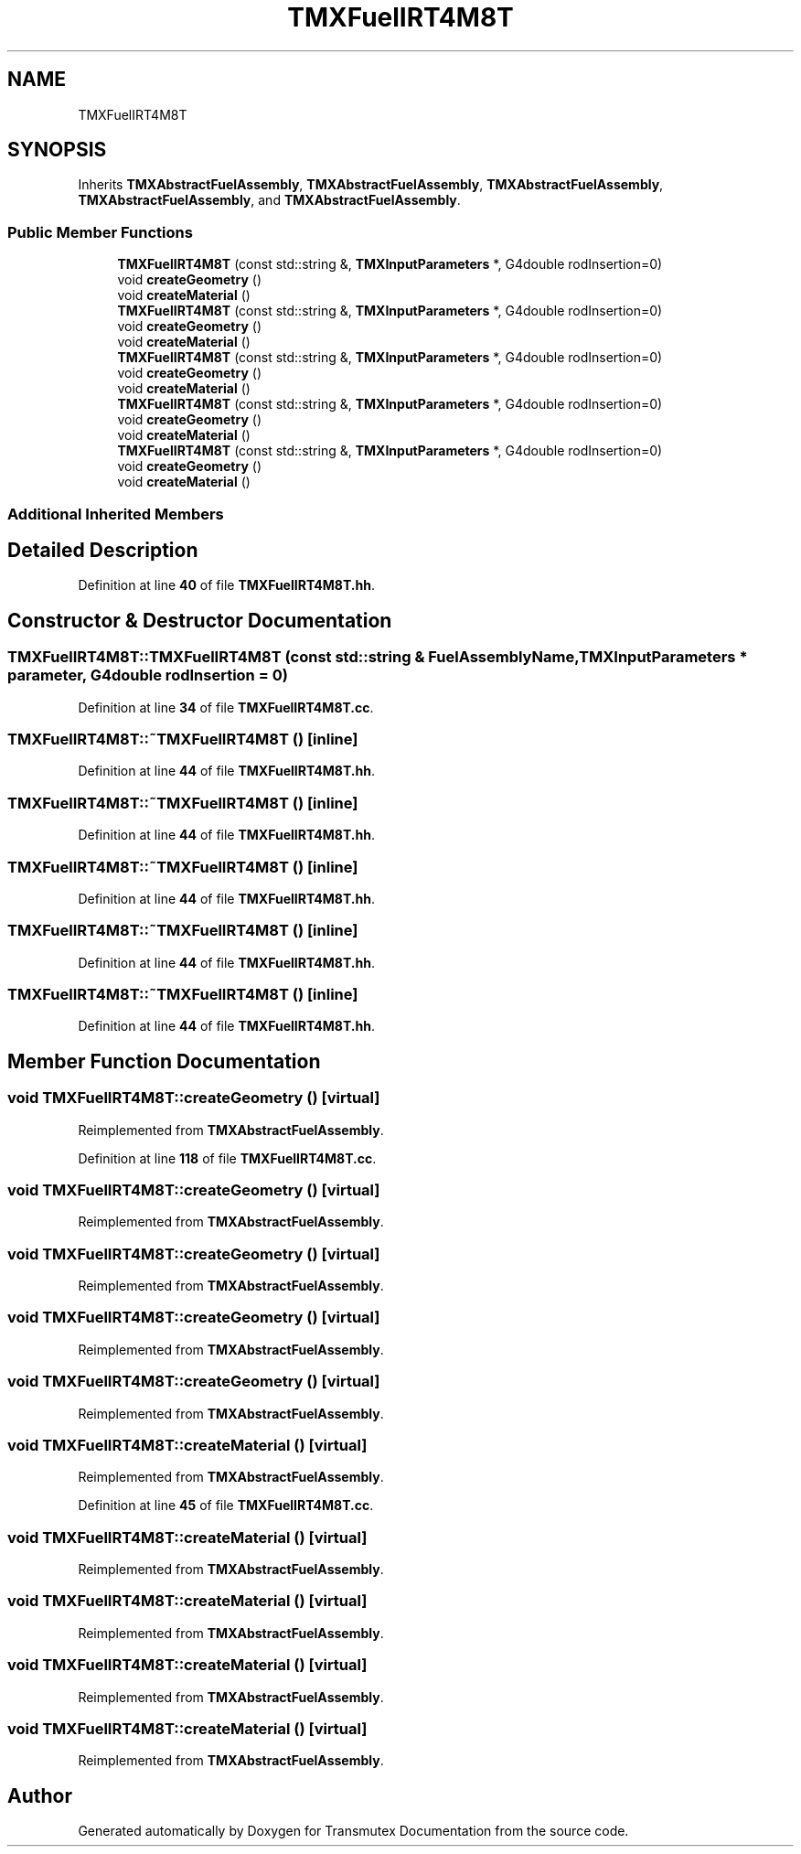 .TH "TMXFuelIRT4M8T" 3 "Fri Oct 15 2021" "Version Version 1.0" "Transmutex Documentation" \" -*- nroff -*-
.ad l
.nh
.SH NAME
TMXFuelIRT4M8T
.SH SYNOPSIS
.br
.PP
.PP
Inherits \fBTMXAbstractFuelAssembly\fP, \fBTMXAbstractFuelAssembly\fP, \fBTMXAbstractFuelAssembly\fP, \fBTMXAbstractFuelAssembly\fP, and \fBTMXAbstractFuelAssembly\fP\&.
.SS "Public Member Functions"

.in +1c
.ti -1c
.RI "\fBTMXFuelIRT4M8T\fP (const std::string &, \fBTMXInputParameters\fP *, G4double rodInsertion=0)"
.br
.ti -1c
.RI "void \fBcreateGeometry\fP ()"
.br
.ti -1c
.RI "void \fBcreateMaterial\fP ()"
.br
.ti -1c
.RI "\fBTMXFuelIRT4M8T\fP (const std::string &, \fBTMXInputParameters\fP *, G4double rodInsertion=0)"
.br
.ti -1c
.RI "void \fBcreateGeometry\fP ()"
.br
.ti -1c
.RI "void \fBcreateMaterial\fP ()"
.br
.ti -1c
.RI "\fBTMXFuelIRT4M8T\fP (const std::string &, \fBTMXInputParameters\fP *, G4double rodInsertion=0)"
.br
.ti -1c
.RI "void \fBcreateGeometry\fP ()"
.br
.ti -1c
.RI "void \fBcreateMaterial\fP ()"
.br
.ti -1c
.RI "\fBTMXFuelIRT4M8T\fP (const std::string &, \fBTMXInputParameters\fP *, G4double rodInsertion=0)"
.br
.ti -1c
.RI "void \fBcreateGeometry\fP ()"
.br
.ti -1c
.RI "void \fBcreateMaterial\fP ()"
.br
.ti -1c
.RI "\fBTMXFuelIRT4M8T\fP (const std::string &, \fBTMXInputParameters\fP *, G4double rodInsertion=0)"
.br
.ti -1c
.RI "void \fBcreateGeometry\fP ()"
.br
.ti -1c
.RI "void \fBcreateMaterial\fP ()"
.br
.in -1c
.SS "Additional Inherited Members"
.SH "Detailed Description"
.PP 
Definition at line \fB40\fP of file \fBTMXFuelIRT4M8T\&.hh\fP\&.
.SH "Constructor & Destructor Documentation"
.PP 
.SS "TMXFuelIRT4M8T::TMXFuelIRT4M8T (const std::string & FuelAssemblyName, \fBTMXInputParameters\fP * parameter, G4double rodInsertion = \fC0\fP)"

.PP
Definition at line \fB34\fP of file \fBTMXFuelIRT4M8T\&.cc\fP\&.
.SS "TMXFuelIRT4M8T::~TMXFuelIRT4M8T ()\fC [inline]\fP"

.PP
Definition at line \fB44\fP of file \fBTMXFuelIRT4M8T\&.hh\fP\&.
.SS "TMXFuelIRT4M8T::~TMXFuelIRT4M8T ()\fC [inline]\fP"

.PP
Definition at line \fB44\fP of file \fBTMXFuelIRT4M8T\&.hh\fP\&.
.SS "TMXFuelIRT4M8T::~TMXFuelIRT4M8T ()\fC [inline]\fP"

.PP
Definition at line \fB44\fP of file \fBTMXFuelIRT4M8T\&.hh\fP\&.
.SS "TMXFuelIRT4M8T::~TMXFuelIRT4M8T ()\fC [inline]\fP"

.PP
Definition at line \fB44\fP of file \fBTMXFuelIRT4M8T\&.hh\fP\&.
.SS "TMXFuelIRT4M8T::~TMXFuelIRT4M8T ()\fC [inline]\fP"

.PP
Definition at line \fB44\fP of file \fBTMXFuelIRT4M8T\&.hh\fP\&.
.SH "Member Function Documentation"
.PP 
.SS "void TMXFuelIRT4M8T::createGeometry ()\fC [virtual]\fP"

.PP
Reimplemented from \fBTMXAbstractFuelAssembly\fP\&.
.PP
Definition at line \fB118\fP of file \fBTMXFuelIRT4M8T\&.cc\fP\&.
.SS "void TMXFuelIRT4M8T::createGeometry ()\fC [virtual]\fP"

.PP
Reimplemented from \fBTMXAbstractFuelAssembly\fP\&.
.SS "void TMXFuelIRT4M8T::createGeometry ()\fC [virtual]\fP"

.PP
Reimplemented from \fBTMXAbstractFuelAssembly\fP\&.
.SS "void TMXFuelIRT4M8T::createGeometry ()\fC [virtual]\fP"

.PP
Reimplemented from \fBTMXAbstractFuelAssembly\fP\&.
.SS "void TMXFuelIRT4M8T::createGeometry ()\fC [virtual]\fP"

.PP
Reimplemented from \fBTMXAbstractFuelAssembly\fP\&.
.SS "void TMXFuelIRT4M8T::createMaterial ()\fC [virtual]\fP"

.PP
Reimplemented from \fBTMXAbstractFuelAssembly\fP\&.
.PP
Definition at line \fB45\fP of file \fBTMXFuelIRT4M8T\&.cc\fP\&.
.SS "void TMXFuelIRT4M8T::createMaterial ()\fC [virtual]\fP"

.PP
Reimplemented from \fBTMXAbstractFuelAssembly\fP\&.
.SS "void TMXFuelIRT4M8T::createMaterial ()\fC [virtual]\fP"

.PP
Reimplemented from \fBTMXAbstractFuelAssembly\fP\&.
.SS "void TMXFuelIRT4M8T::createMaterial ()\fC [virtual]\fP"

.PP
Reimplemented from \fBTMXAbstractFuelAssembly\fP\&.
.SS "void TMXFuelIRT4M8T::createMaterial ()\fC [virtual]\fP"

.PP
Reimplemented from \fBTMXAbstractFuelAssembly\fP\&.

.SH "Author"
.PP 
Generated automatically by Doxygen for Transmutex Documentation from the source code\&.
